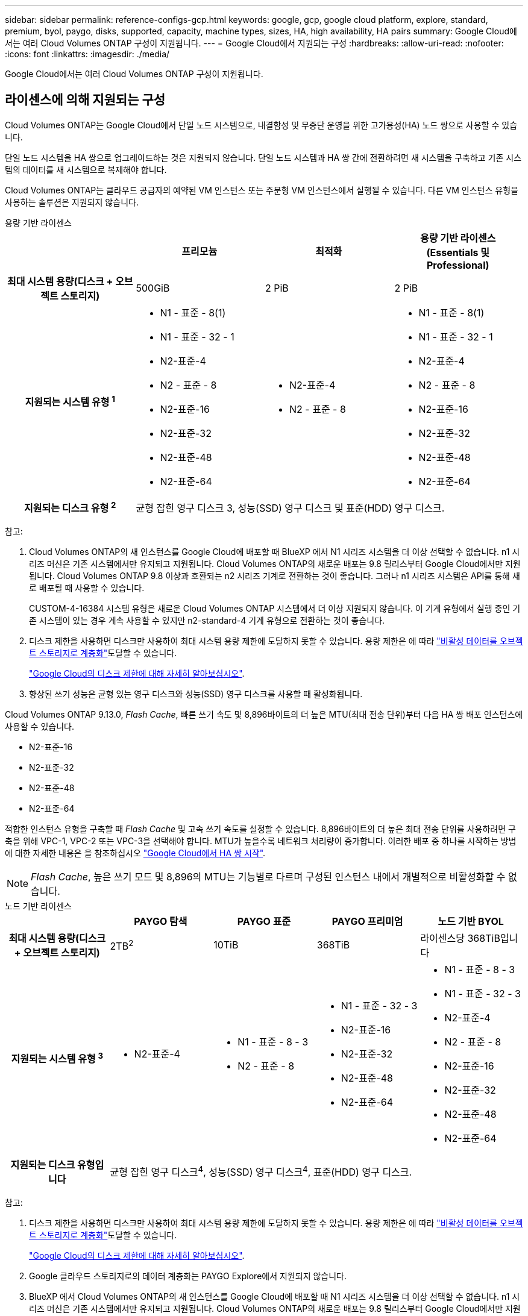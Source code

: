 ---
sidebar: sidebar 
permalink: reference-configs-gcp.html 
keywords: google, gcp, google cloud platform, explore, standard, premium, byol, paygo, disks, supported, capacity, machine types, sizes, HA, high availability, HA pairs 
summary: Google Cloud에서는 여러 Cloud Volumes ONTAP 구성이 지원됩니다. 
---
= Google Cloud에서 지원되는 구성
:hardbreaks:
:allow-uri-read: 
:nofooter: 
:icons: font
:linkattrs: 
:imagesdir: ./media/


[role="lead"]
Google Cloud에서는 여러 Cloud Volumes ONTAP 구성이 지원됩니다.



== 라이센스에 의해 지원되는 구성

Cloud Volumes ONTAP는 Google Cloud에서 단일 노드 시스템으로, 내결함성 및 무중단 운영을 위한 고가용성(HA) 노드 쌍으로 사용할 수 있습니다.

단일 노드 시스템을 HA 쌍으로 업그레이드하는 것은 지원되지 않습니다. 단일 노드 시스템과 HA 쌍 간에 전환하려면 새 시스템을 구축하고 기존 시스템의 데이터를 새 시스템으로 복제해야 합니다.

Cloud Volumes ONTAP는 클라우드 공급자의 예약된 VM 인스턴스 또는 주문형 VM 인스턴스에서 실행될 수 있습니다. 다른 VM 인스턴스 유형을 사용하는 솔루션은 지원되지 않습니다.

[role="tabbed-block"]
====
.용량 기반 라이센스
--
[cols="h,d,d,d"]
|===
|  | 프리모늄 | 최적화 | 용량 기반 라이센스(Essentials 및 Professional) 


| 최대 시스템 용량(디스크 + 오브젝트 스토리지) | 500GiB | 2 PiB | 2 PiB 


| 지원되는 시스템 유형 ^1^  a| 
* N1 - 표준 - 8(1)
* N1 - 표준 - 32 - 1
* N2-표준-4
* N2 - 표준 - 8
* N2-표준-16
* N2-표준-32
* N2-표준-48
* N2-표준-64

 a| 
* N2-표준-4
* N2 - 표준 - 8

 a| 
* N1 - 표준 - 8(1)
* N1 - 표준 - 32 - 1
* N2-표준-4
* N2 - 표준 - 8
* N2-표준-16
* N2-표준-32
* N2-표준-48
* N2-표준-64




| 지원되는 디스크 유형 ^2^ 3+| 균형 잡힌 영구 디스크 3, 성능(SSD) 영구 디스크 및 표준(HDD) 영구 디스크. 
|===
참고:

. Cloud Volumes ONTAP의 새 인스턴스를 Google Cloud에 배포할 때 BlueXP 에서 N1 시리즈 시스템을 더 이상 선택할 수 없습니다. n1 시리즈 머신은 기존 시스템에서만 유지되고 지원됩니다. Cloud Volumes ONTAP의 새로운 배포는 9.8 릴리스부터 Google Cloud에서만 지원됩니다. Cloud Volumes ONTAP 9.8 이상과 호환되는 n2 시리즈 기계로 전환하는 것이 좋습니다. 그러나 n1 시리즈 시스템은 API를 통해 새로 배포될 때 사용할 수 있습니다.
+
CUSTOM-4-16384 시스템 유형은 새로운 Cloud Volumes ONTAP 시스템에서 더 이상 지원되지 않습니다. 이 기계 유형에서 실행 중인 기존 시스템이 있는 경우 계속 사용할 수 있지만 n2-standard-4 기계 유형으로 전환하는 것이 좋습니다.

. 디스크 제한을 사용하면 디스크만 사용하여 최대 시스템 용량 제한에 도달하지 못할 수 있습니다. 용량 제한은 에 따라 https://docs.netapp.com/us-en/bluexp-cloud-volumes-ontap/concept-data-tiering.html["비활성 데이터를 오브젝트 스토리지로 계층화"^]도달할 수 있습니다.
+
link:reference-limits-gcp.html["Google Cloud의 디스크 제한에 대해 자세히 알아보십시오"].

. 향상된 쓰기 성능은 균형 있는 영구 디스크와 성능(SSD) 영구 디스크를 사용할 때 활성화됩니다.


Cloud Volumes ONTAP 9.13.0, _Flash Cache_, 빠른 쓰기 속도 및 8,896바이트의 더 높은 MTU(최대 전송 단위)부터 다음 HA 쌍 배포 인스턴스에 사용할 수 있습니다.

* N2-표준-16
* N2-표준-32
* N2-표준-48
* N2-표준-64


적합한 인스턴스 유형을 구축할 때 _Flash Cache_ 및 고속 쓰기 속도를 설정할 수 있습니다. 8,896바이트의 더 높은 최대 전송 단위를 사용하려면 구축을 위해 VPC-1, VPC-2 또는 VPC-3을 선택해야 합니다. MTU가 높을수록 네트워크 처리량이 증가합니다. 이러한 배포 중 하나를 시작하는 방법에 대한 자세한 내용은 을 참조하십시오 https://docs.netapp.com/us-en/bluexp-cloud-volumes-ontap/task-deploying-gcp.html#launching-an-ha-pair-in-google-cloud["Google Cloud에서 HA 쌍 시작"].


NOTE: _Flash Cache_, 높은 쓰기 모드 및 8,896의 MTU는 기능별로 다르며 구성된 인스턴스 내에서 개별적으로 비활성화할 수 없습니다.

--
.노드 기반 라이센스
--
[cols="h,d,d,d,d"]
|===
|  | PAYGO 탐색 | PAYGO 표준 | PAYGO 프리미엄 | 노드 기반 BYOL 


| 최대 시스템 용량(디스크 + 오브젝트 스토리지) | 2TB^2^ | 10TiB | 368TiB | 라이센스당 368TiB입니다 


| 지원되는 시스템 유형 ^3^  a| 
* N2-표준-4

 a| 
* N1 - 표준 - 8 - 3
* N2 - 표준 - 8

 a| 
* N1 - 표준 - 32 - 3
* N2-표준-16
* N2-표준-32
* N2-표준-48
* N2-표준-64

 a| 
* N1 - 표준 - 8 - 3
* N1 - 표준 - 32 - 3
* N2-표준-4
* N2 - 표준 - 8
* N2-표준-16
* N2-표준-32
* N2-표준-48
* N2-표준-64




| 지원되는 디스크 유형입니다 4+| 균형 잡힌 영구 디스크^4^, 성능(SSD) 영구 디스크^4^, 표준(HDD) 영구 디스크. 
|===
참고:

. 디스크 제한을 사용하면 디스크만 사용하여 최대 시스템 용량 제한에 도달하지 못할 수 있습니다. 용량 제한은 에 따라 https://docs.netapp.com/us-en/bluexp-cloud-volumes-ontap/concept-data-tiering.html["비활성 데이터를 오브젝트 스토리지로 계층화"^]도달할 수 있습니다.
+
link:reference-limits-gcp.html["Google Cloud의 디스크 제한에 대해 자세히 알아보십시오"].

. Google 클라우드 스토리지로의 데이터 계층화는 PAYGO Explore에서 지원되지 않습니다.
. BlueXP 에서 Cloud Volumes ONTAP의 새 인스턴스를 Google Cloud에 배포할 때 N1 시리즈 시스템을 더 이상 선택할 수 없습니다. n1 시리즈 머신은 기존 시스템에서만 유지되고 지원됩니다. Cloud Volumes ONTAP의 새로운 배포는 9.8 릴리스부터 Google Cloud에서만 지원됩니다. Cloud Volumes ONTAP 9.8 이상과 호환되는 n2 시리즈 기계로 전환하는 것이 좋습니다. 그러나 n1 시리즈 시스템은 API를 통해 수행되는 새로운 구축 환경에서 사용할 수 있습니다.
+
CUSTOM-4-16384 시스템 유형은 새로운 Cloud Volumes ONTAP 시스템에서 더 이상 지원되지 않습니다. 이 기계 유형에서 실행 중인 기존 시스템이 있는 경우 계속 사용할 수 있지만 n2-standard-4 기계 유형으로 전환하는 것이 좋습니다.

. 향상된 쓰기 성능은 균형 있는 영구 디스크와 성능(SSD) 영구 디스크를 사용할 때 활성화됩니다.


BlueXP 인터페이스는 Standard 및 BYOL:n1-highmem-4에 대해 지원되는 추가 시스템 유형을 보여 줍니다. 그러나 이 기계 유형은 생산 환경에 사용할 수 없습니다. 특정 연구소 환경에서만 사용할 수 있도록 만들었습니다.

Cloud Volumes ONTAP 소프트웨어 버전 9.13.0,_Flash Cache_, 고속 쓰기 속도 및 8,896바이트의 더 높은 MTU(최대 전송 단위)를 사용하여 다음의 HA 쌍 구축 인스턴스를 사용할 수 있습니다.

* N2-표준-16
* N2-표준-32
* N2-표준-48
* N2-표준-64


적합한 인스턴스 유형을 구축할 때 _Flash Cache_ 및 고속 쓰기 속도를 설정할 수 있습니다. 8,896바이트의 더 높은 최대 전송 단위를 사용하려면 구축을 위해 VPC-1, VPC-2 또는 VPC-3을 선택해야 합니다. MTU가 높을수록 네트워크 처리량이 증가합니다. 이러한 배포 중 하나를 시작하는 방법에 대한 자세한 내용은 을 참조하십시오 https://docs.netapp.com/us-en/bluexp-cloud-volumes-ontap/task-deploying-gcp.html#launching-an-ha-pair-in-google-cloud["Google Cloud에서 HA 쌍 시작"].


NOTE: _Flash Cache_, 높은 쓰기 모드 및 8,896의 MTU는 기능별로 다르며 구성된 인스턴스 내에서 개별적으로 비활성화할 수 없습니다.

--
====


== 지원되는 디스크 크기입니다

Google Cloud에서는 aggregate에 동일한 유형과 크기의 디스크를 최대 6개까지 포함할 수 있습니다. 지원되는 디스크 크기는 다음과 같습니다.

* 100GB
* 500GB
* 1TB
* 2TB입니다
* 4TB
* 8TB
* 16TB
* 64TB




== 지원 지역

Google Cloud 지역 지원은 을 참조하십시오 https://bluexp.netapp.com/cloud-volumes-global-regions["Cloud Volumes 글로벌 지역"^].
